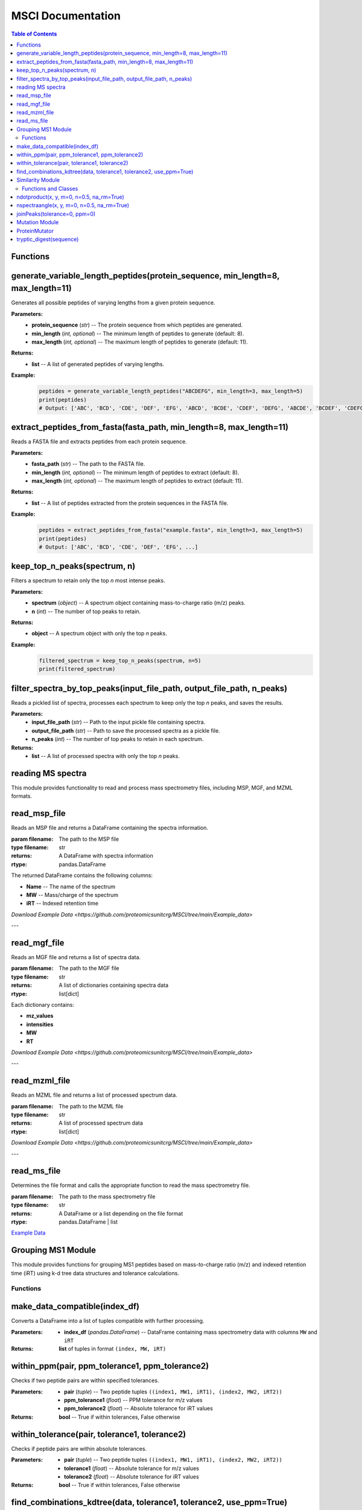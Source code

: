MSCI Documentation
=================

.. contents:: Table of Contents
   :depth: 2
   :local:



Functions
---------

generate_variable_length_peptides(protein_sequence, min_length=8, max_length=11)
-------------------------------------------------------------------------------

Generates all possible peptides of varying lengths from a given protein sequence.

**Parameters:**
    - **protein_sequence** (*str*) -- The protein sequence from which peptides are generated.
    - **min_length** (*int, optional*) -- The minimum length of peptides to generate (default: 8).
    - **max_length** (*int, optional*) -- The maximum length of peptides to generate (default: 11).

**Returns:**
    - **list** -- A list of generated peptides of varying lengths.

**Example:**
    .. code-block:: python

        peptides = generate_variable_length_peptides("ABCDEFG", min_length=3, max_length=5)
        print(peptides)
        # Output: ['ABC', 'BCD', 'CDE', 'DEF', 'EFG', 'ABCD', 'BCDE', 'CDEF', 'DEFG', 'ABCDE', 'BCDEF', 'CDEFG']


extract_peptides_from_fasta(fasta_path, min_length=8, max_length=11)
--------------------------------------------------------------------

Reads a FASTA file and extracts peptides from each protein sequence.

**Parameters:**
    - **fasta_path** (*str*) -- The path to the FASTA file.
    - **min_length** (*int, optional*) -- The minimum length of peptides to extract (default: 8).
    - **max_length** (*int, optional*) -- The maximum length of peptides to extract (default: 11).

**Returns:**
    - **list** -- A list of peptides extracted from the protein sequences in the FASTA file.

**Example:**
    .. code-block:: python

        peptides = extract_peptides_from_fasta("example.fasta", min_length=3, max_length=5)
        print(peptides)
        # Output: ['ABC', 'BCD', 'CDE', 'DEF', 'EFG', ...]

keep_top_n_peaks(spectrum, n)
------------------------------

Filters a spectrum to retain only the top `n` most intense peaks.

**Parameters:**
    - **spectrum** (*object*) -- A spectrum object containing mass-to-charge ratio (m/z) peaks.
    - **n** (*int*) -- The number of top peaks to retain.

**Returns:**
    - **object** -- A spectrum object with only the top `n` peaks.

**Example:**
    .. code-block:: python

        filtered_spectrum = keep_top_n_peaks(spectrum, n=5)
        print(filtered_spectrum)

filter_spectra_by_top_peaks(input_file_path, output_file_path, n_peaks)
------------------------------------------------------------------------

Reads a pickled list of spectra, processes each spectrum to keep only the top `n` peaks, and saves the results.

**Parameters:**
    - **input_file_path** (*str*) -- Path to the input pickle file containing spectra.
    - **output_file_path** (*str*) -- Path to save the processed spectra as a pickle file.
    - **n_peaks** (*int*) -- The number of top peaks to retain in each spectrum.

**Returns:**
    - **list** -- A list of processed spectra with only the top `n` peaks.


reading MS spectra
---------------------

This module provides functionality to read and process mass spectrometry files, including MSP, MGF, and MZML formats.


read_msp_file
-------------
Reads an MSP file and returns a DataFrame containing the spectra information.

:param filename: The path to the MSP file
:type filename: str
:returns: A DataFrame with spectra information
:rtype: pandas.DataFrame

The returned DataFrame contains the following columns:

- **Name** -- The name of the spectrum
- **MW** -- Mass/charge of the spectrum
- **iRT** -- Indexed retention time

`Download Example Data <https://github.com/proteomicsunitcrg/MSCI/tree/main/Example_data>`

---

read_mgf_file
-------------
Reads an MGF file and returns a list of spectra data.

:param filename: The path to the MGF file
:type filename: str
:returns: A list of dictionaries containing spectra data
:rtype: list[dict]

Each dictionary contains:

- **mz_values**
- **intensities**
- **MW**
- **RT**

`Download Example Data <https://github.com/proteomicsunitcrg/MSCI/tree/main/Example_data>`

---

read_mzml_file
--------------
Reads an MZML file and returns a list of processed spectrum data.

:param filename: The path to the MZML file
:type filename: str
:returns: A list of processed spectrum data
:rtype: list[dict]

`Download Example Data <https://github.com/proteomicsunitcrg/MSCI/tree/main/Example_data>`

---

read_ms_file
------------
Determines the file format and calls the appropriate function to read the mass spectrometry file.

:param filename: The path to the mass spectrometry file
:type filename: str
:returns: A DataFrame or a list depending on the file format
:rtype: pandas.DataFrame | list

`Example Data <https://github.com/proteomicsunitcrg/MSCI/tree/main/Example_data>`_


Grouping MS1 Module
--------------------

This module provides functions for grouping MS1 peptides based on mass-to-charge ratio (m/z) and indexed retention time (iRT) using k-d tree data structures and tolerance calculations.

Functions
~~~~~~~~

make_data_compatible(index_df)
--------------------

Converts a DataFrame into a list of tuples compatible with further processing.

:Parameters:
    - **index_df** (*pandas.DataFrame*) -- DataFrame containing mass spectrometry data with columns ``MW`` and ``iRT``

:Returns:
    **list** of tuples in format ``(index, MW, iRT)``

within_ppm(pair, ppm_tolerance1, ppm_tolerance2)
--------------------

Checks if two peptide pairs are within specified tolerances.

:Parameters:
    - **pair** (*tuple*) -- Two peptide tuples ``((index1, MW1, iRT1), (index2, MW2, iRT2))``
    - **ppm_tolerance1** (*float*) -- PPM tolerance for m/z values
    - **ppm_tolerance2** (*float*) -- Absolute tolerance for iRT values

:Returns:
    **bool** -- True if within tolerances, False otherwise

within_tolerance(pair, tolerance1, tolerance2)
--------------------

Checks if peptide pairs are within absolute tolerances.

:Parameters:
    - **pair** (*tuple*) -- Two peptide tuples ``((index1, MW1, iRT1), (index2, MW2, iRT2))``
    - **tolerance1** (*float*) -- Absolute tolerance for m/z values
    - **tolerance2** (*float*) -- Absolute tolerance for iRT values

:Returns:
    **bool** -- True if within tolerances, False otherwise

find_combinations_kdtree(data, tolerance1, tolerance2, use_ppm=True)
--------------------

Uses k-d tree for efficient querying of valid peptide combinations.

:Parameters:
    - **data** (*list*) -- Peptide data tuples ``(index, MW, iRT)``
    - **tolerance1** (*float*) -- Tolerance for m/z values
    - **tolerance2** (*float*) -- Tolerance for iRT values
    - **use_ppm** (*bool*) -- Use PPM tolerance if True, absolute if False

:Returns:
    **list** of valid peptide pairs

Similarity Module
---------------

This module calculates similarity between mass spectrometry spectra using various methods.

Functions and Classes
~~~~~~~~~~~~~~~~~~~

ndotproduct(x, y, m=0, n=0.5, na_rm=True)
--------------------

Calculates normalized dot product between spectra.

:Parameters:
    - **x** (*pandas.DataFrame*) -- First spectrum (m/z and intensities)
    - **y** (*pandas.DataFrame*) -- Second spectrum (m/z and intensities)
    - **m** (*float*) -- M/z values exponent (default: 0)
    - **n** (*float*) -- Intensity values exponent (default: 0.5)
    - **na_rm** (*bool*) -- Remove missing values (default: True)

:Returns:
    **float** -- Normalized dot product

nspectraangle(x, y, m=0, n=0.5, na_rm=True)
--------------------

Calculates normalized spectral angle between spectra.

:Parameters:
    - **x** (*pandas.DataFrame*) -- First spectrum (m/z and intensities)
    - **y** (*pandas.DataFrame*) -- Second spectrum (m/z and intensities)
    - **m** (*float*) -- M/z values exponent (default: 0)
    - **n** (*float*) -- Intensity values exponent (default: 0.5)
    - **na_rm** (*bool*) -- Remove missing values (default: True)

:Returns:
    **float** -- Normalized spectral angle

joinPeaks(tolerance=0, ppm=0)
--------------------

Class that joins peaks from two spectra based on m/z and intensity values.

:Parameters:
    - **tolerance** (*float*) -- Absolute tolerance for m/z matching
    - **ppm** (*float*) -- PPM tolerance for m/z matching

Methods:
    - **match(x, y)** -- Matches peaks from two spectra
        - Parameters: Two DataFrames with m/z and intensities
        - Returns: Tuple of matched peaks DataFrames

Mutation Module
-------------

Tools for processing proteins by simulating peptide digestion and introducing mutations.


ProteinMutator
--------------------

.. class:: ProteinMutator(proteome_file, mutations_file, output_dir, digestion_method)

    Handles protein mutations and peptide generation.

    :Parameters:
        - **proteome_file** (*str*) -- Path to FASTA proteome file
        - **mutations_file** (*str*) -- Path to TSV mutations file
        - **output_dir** (*str*) -- Output directory path
        - **digestion_method** (*callable*) -- Function returning peptide list

    Methods:
        - **load_proteome()** -- Loads proteome sequences
        - **load_mutations()** -- Loads mutation data
        - **process_protein(target_protein_accession)** -- Processes single protein
        - **process_all_proteins()** -- Processes all proteins

tryptic_digest(sequence)
--------------------

Simulates tryptic digestion of protein sequence.

:Parameters:
    - **sequence** (*str*) -- Protein sequence

:Returns:
    **list** -- Resulting peptides
